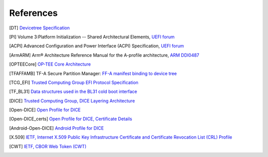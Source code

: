 .. SPDX-License-Identifier: CC-BY-SA-4.0
.. SPDX-FileCopyrightText: Copyright The Firmware Handoff Specification Contributors

.. raw:: latex

   \cleardoublepage
   \begingroup
   \renewcommand\chapter[1]{\endgroup}
   \phantomsection

.. _refs:

References
==========

.. [DT] `Devicetree Specification <https://www.devicetree.org/specifications/>`__

.. [PI] Volume 3:Platform Initialization -- Shared Architectural Elements, `UEFI forum <https://uefi.org/specifications>`__

.. [ACPI] Advanced Configuration and Power Interface (ACPI) Specification, `UEFI forum <https://uefi.org/specifications>`__

.. [ArmARM] Arm® Architecture Reference Manual for the A-profile architecture, `ARM DDI0487 <https://developer.arm.com/documentation/ddi0487>`__

.. [OPTEECore] `OP-TEE Core Architecture <https://optee.readthedocs.io/en/latest/architecture/core.html>`__

.. [TFAFFAMB] TF-A Secure Partition Manager: `FF-A manifest binding to device tree <https://trustedfirmware-a.readthedocs.io/en/latest/components/ffa-manifest-binding.html>`__

.. [TCG_EFI] `Trusted Computing Group EFI Protocol Specification <https://trustedcomputinggroup.org/resource/tcg-efi-protocol-specification>`__

.. [TF_BL31] `Data structures used in the BL31 cold boot interface <https://trustedfirmware-a.readthedocs.io/en/latest/design/firmware-design.html#data-structures-used-in-the-bl31-cold-boot-interface>`__

.. [DICE] `Trusted Computing Group, DICE Layering Architecture <https://trustedcomputinggroup.org/wp-content/uploads/DICE-Layering-Architecture-r19_pub.pdf>`__

.. [Open-DICE] `Open Profile for DICE <https://pigweed.googlesource.com/open-dice/+/refs/heads/main/docs/specification.md>`__

.. [Open-DICE_certs] `Open Profile for DICE, Certificate Details <https://pigweed.googlesource.com/open-dice/+/refs/heads/main/docs/specification.md#certificate-details>`__

.. [Android-Open-DICE] `Android Profile for DICE <https://android.googlesource.com/platform/external/open-dice/+/HEAD/docs/android.md>`__

.. [X.509] `IETF, Internet X.509 Public Key Infrastructure Certificate and Certificate Revocation List (CRL) Profile <https://www.rfc-editor.org/rfc/rfc5280>`__

.. [CWT] `IETF, CBOR Web Token (CWT) <https://www.rfc-editor.org/rfc/rfc8392>`__

